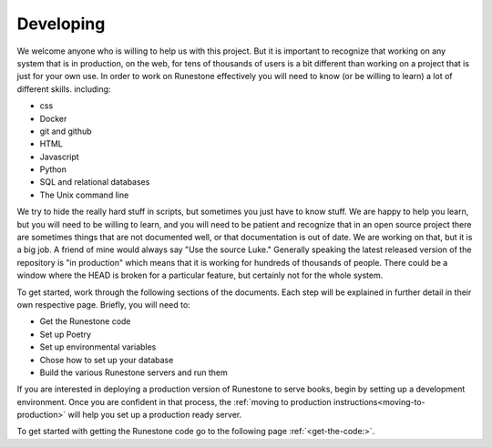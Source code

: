 Developing
==========

We welcome anyone who is willing to help us with this project.  But it is important to recognize that working on any system that is in production, on the web, for tens of thousands of users is a bit different than working on a project that is just for your own use.  In order to work on Runestone effectively you will need to know (or be willing to learn) a lot of different skills.  including:

* css
* Docker
* git and github
* HTML
* Javascript
* Python
* SQL and relational databases
* The Unix command line 

We try to hide the really hard stuff in scripts, but sometimes you just have to know stuff.  We are happy to help you learn, but you will need to be willing to learn, and you will need to be patient and recognize that in an open source project there are sometimes things that are not documented well, or that documentation is out of date.  We are working on that, but it is a big job.  A friend of mine would always say "Use the source Luke."  Generally speaking the latest released version of the repository is "in production" which means that it is working for hundreds of thousands of people.  There could be a window where the HEAD is broken for a particular feature, but certainly not for the whole system.

To get started, work through the following sections of the documents. Each step will be explained in further detail in their own respective page. Briefly, you will need to:

* Get the Runestone code
* Set up Poetry
* Set up environmental variables 
* Chose how to set up your database
* Build the various Runestone servers and run them

If you are interested in deploying a production version of Runestone to serve books, begin by setting up a development environment. Once you are confident in that process, the :ref:`moving to production instructions<moving-to-production>` will help you set up a production ready server.

To get started with getting the Runestone code go to the following page :ref:`<get-the-code:>`. 